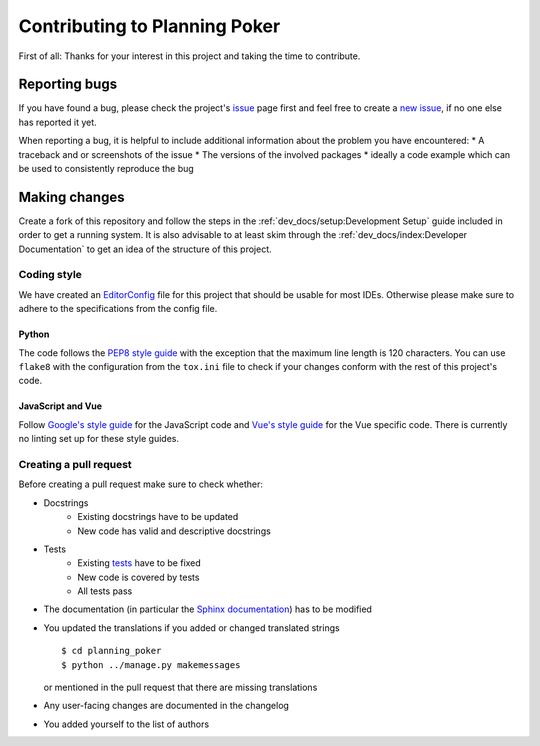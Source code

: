 Contributing to Planning Poker
==============================

First of all: Thanks for your interest in this project and taking the time to contribute.

Reporting bugs
---------------

If you have found a bug, please check the project's `issue <https://github.com/rheinwerk-verlag/planning-poker/issues>`_
page first and feel free to create a `new issue <https://github.com/rheinwerk-verlag/planning-poker/issues/new>`_, if no
one else has reported it yet.

When reporting a bug, it is helpful to include additional information about the problem you have encountered:
* A traceback and or screenshots of the issue
* The versions of the involved packages
* ideally a code example which can be used to consistently reproduce the bug

Making changes
--------------

Create a fork of this repository and follow the steps in the :ref:`dev_docs/setup:Development Setup` guide included in
order to get a running system. It is also advisable to at least skim through the
:ref:`dev_docs/index:Developer Documentation` to get an idea of the structure of this project.

Coding style
^^^^^^^^^^^^

We have created an `EditorConfig <https://editorconfig.org/>`_ file for this project that should be usable for most
IDEs. Otherwise please make sure to adhere to the specifications from the config file.

Python
""""""

The code follows the `PEP8 style guide <https://www.python.org/dev/peps/pep-0008/>`_ with the exception that the maximum
line length is 120 characters. You can use ``flake8`` with the configuration from the ``tox.ini`` file to check if your
changes conform with the rest of this project's code.

JavaScript and Vue
""""""""""""""""""

Follow `Google's style guide <https://google.github.io/styleguide/jsguide.html>`_ for the JavaScript code and
`Vue's style guide <https://vuejs.org/v2/style-guide/>`_ for the Vue specific code. There is currently no linting set up
for these style guides.

Creating a pull request
^^^^^^^^^^^^^^^^^^^^^^^

Before creating a pull request make sure to check whether:

* Docstrings
   * Existing docstrings have to be updated
   * New code has valid and descriptive docstrings
* Tests
   * Existing `tests <https://github.com/rheinwerk-verlag/planning-poker/tree/development/tests>`_ have to be fixed
   * New code is covered by tests
   * All tests pass
* The documentation (in particular the
  `Sphinx documentation <https://github.com/rheinwerk-verlag/planning-poker/tree/development/docs>`_) has to be modified
* You updated the translations if you added or changed translated strings ::

    $ cd planning_poker
    $ python ../manage.py makemessages

  or mentioned in the pull request that there are missing translations

* Any user-facing changes are documented in the changelog
* You added yourself to the list of authors

